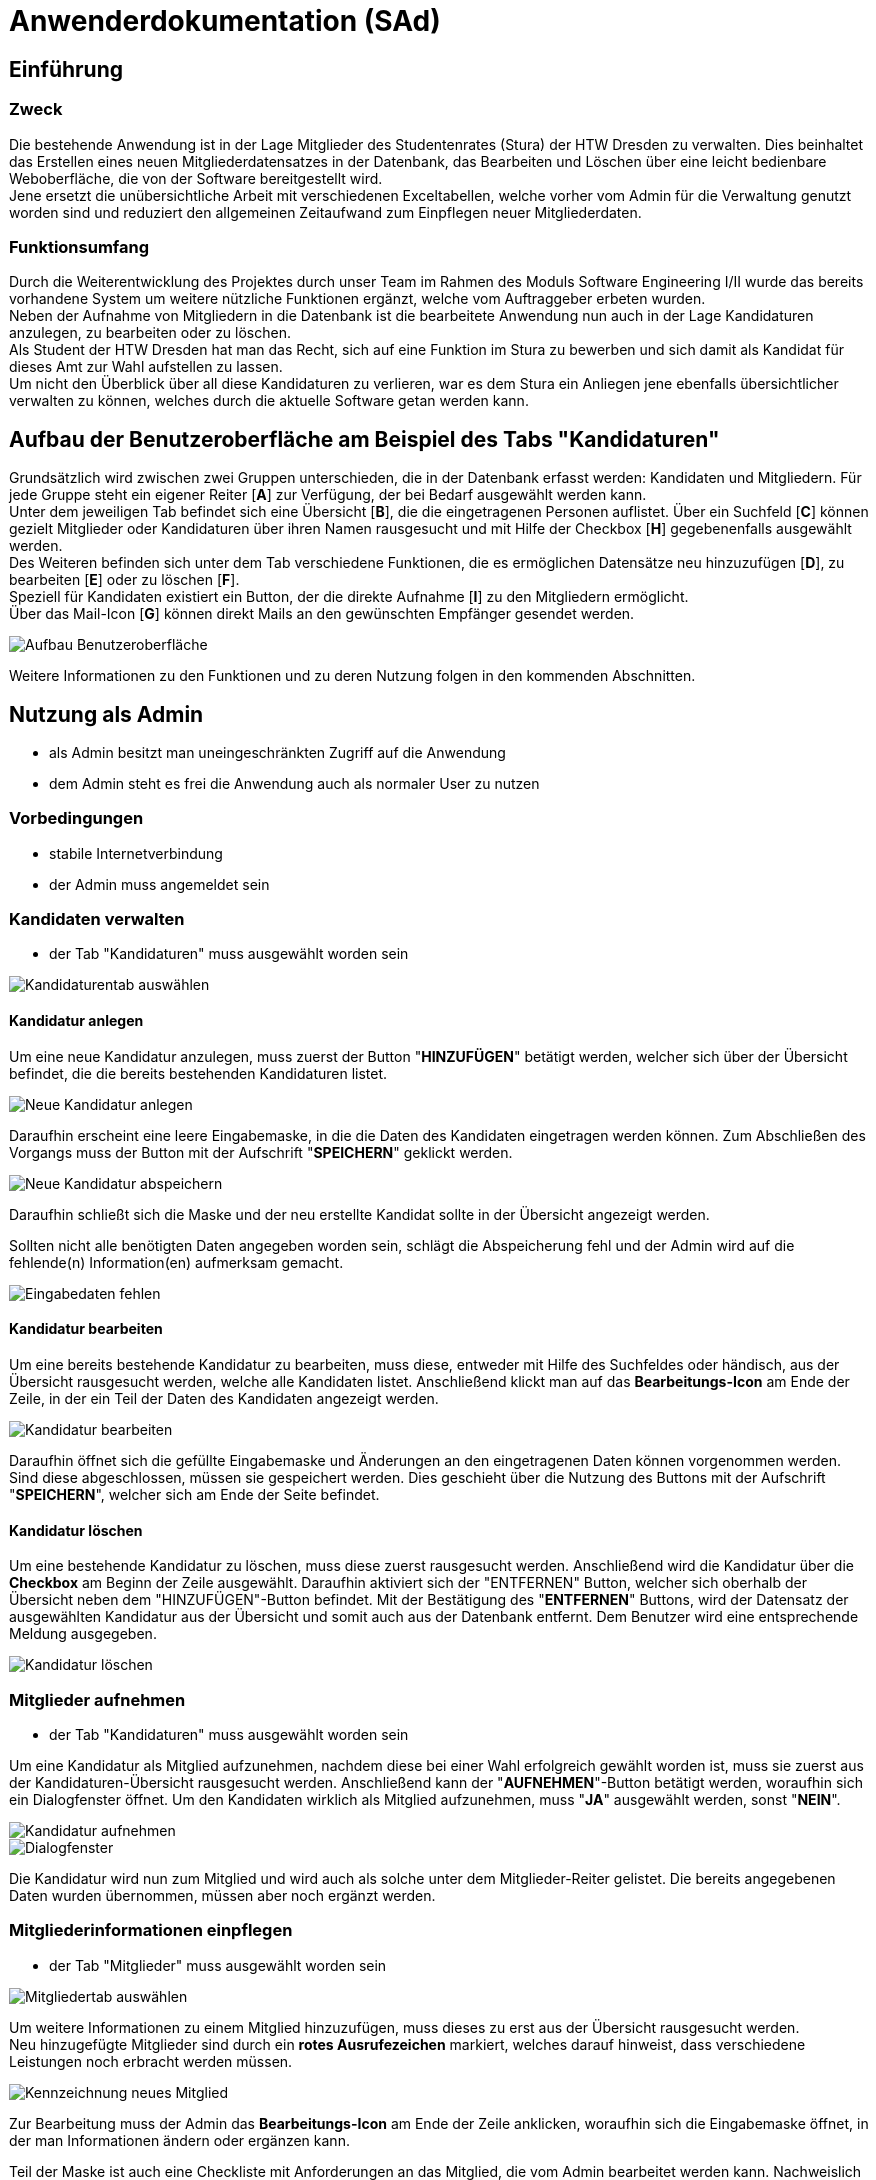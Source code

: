 = Anwenderdokumentation (SAd)

== Einführung

=== Zweck

Die bestehende Anwendung ist in der Lage Mitglieder des Studentenrates (Stura) der HTW Dresden zu verwalten. Dies beinhaltet das Erstellen eines neuen Mitgliederdatensatzes in der Datenbank, das Bearbeiten und Löschen über eine leicht bedienbare Weboberfläche, die von der Software bereitgestellt wird. +
Jene ersetzt die unübersichtliche Arbeit mit verschiedenen Exceltabellen, welche vorher vom Admin für die Verwaltung genutzt worden sind und reduziert den allgemeinen Zeitaufwand zum Einpflegen neuer Mitgliederdaten.

=== Funktionsumfang

Durch die Weiterentwicklung des Projektes durch unser Team im Rahmen des Moduls Software Engineering I/II wurde das bereits vorhandene System um weitere nützliche Funktionen ergänzt, welche vom Auftraggeber erbeten wurden. +
Neben der Aufnahme von Mitgliedern in die Datenbank ist die bearbeitete Anwendung nun auch in der Lage Kandidaturen anzulegen, zu bearbeiten oder zu löschen. +
Als Student der HTW Dresden hat man das Recht,  sich auf eine Funktion im Stura zu bewerben und sich damit als Kandidat für dieses Amt zur Wahl aufstellen zu lassen. +
Um nicht den Überblick über all diese Kandidaturen zu verlieren, war es dem Stura ein Anliegen jene ebenfalls übersichtlicher verwalten zu können, welches durch die aktuelle Software getan werden kann. 

== Aufbau der Benutzeroberfläche am Beispiel des Tabs "Kandidaturen"

Grundsätzlich wird zwischen zwei Gruppen unterschieden, die in der Datenbank erfasst werden: Kandidaten und Mitgliedern. Für jede Gruppe steht ein eigener Reiter [*A*] zur Verfügung, der bei Bedarf ausgewählt werden kann. +
Unter dem jeweiligen Tab befindet sich eine Übersicht [*B*], die die eingetragenen Personen auflistet. Über ein Suchfeld [*C*] können gezielt Mitglieder oder Kandidaturen über ihren Namen rausgesucht und mit Hilfe der Checkbox [*H*] gegebenenfalls ausgewählt werden. +
Des Weiteren befinden sich unter dem Tab verschiedene Funktionen, die es ermöglichen Datensätze neu hinzuzufügen [*D*], zu bearbeiten [*E*] oder zu löschen [*F*]. +
Speziell für Kandidaten existiert ein Button, der die direkte Aufnahme [*I*] zu den Mitgliedern ermöglicht. +
Über das Mail-Icon [*G*] können direkt Mails an den gewünschten Empfänger gesendet werden.

image::AD-images/tab.PNG[Aufbau Benutzeroberfläche]

Weitere Informationen zu den Funktionen und zu deren Nutzung folgen in den kommenden Abschnitten.

== Nutzung als Admin

* als Admin besitzt man uneingeschränkten Zugriff auf die Anwendung
* dem Admin steht es frei die Anwendung auch als normaler User zu nutzen

=== Vorbedingungen

* stabile Internetverbindung
* der Admin muss angemeldet sein

=== Kandidaten verwalten

* der Tab "Kandidaturen" muss ausgewählt worden sein +

image::AD-images/k-tab.PNG[Kandidaturentab auswählen]

==== Kandidatur anlegen

Um eine neue Kandidatur anzulegen, muss zuerst der Button "*HINZUFÜGEN*" betätigt werden, welcher sich über der Übersicht befindet, die die bereits bestehenden Kandidaturen listet. +

image::AD-images/k-hinzufuegen.PNG[Neue Kandidatur anlegen]

Daraufhin erscheint eine leere Eingabemaske, in die die Daten des Kandidaten eingetragen werden können. Zum Abschließen des Vorgangs muss der Button mit der Aufschrift "*SPEICHERN*" geklickt werden. +

image::AD-images/speichern.PNG[Neue Kandidatur abspeichern]

Daraufhin schließt sich die Maske und der neu erstellte Kandidat sollte in der Übersicht angezeigt werden. +

Sollten nicht alle benötigten Daten angegeben worden sein, schlägt die Abspeicherung fehl und der Admin wird auf die fehlende(n) Information(en) aufmerksam gemacht. +

image::AD-images/fehlende-informationen.PNG[Eingabedaten fehlen]

==== Kandidatur bearbeiten

Um eine bereits bestehende Kandidatur zu bearbeiten, muss diese, entweder mit Hilfe des Suchfeldes oder händisch, aus der Übersicht rausgesucht werden, welche alle Kandidaten listet. Anschließend klickt man auf das *Bearbeitungs-Icon* am Ende der Zeile, in der ein Teil der Daten des Kandidaten angezeigt werden. +

image::AD-images/k-bearbeiten.PNG[Kandidatur bearbeiten]

Daraufhin öffnet sich die gefüllte Eingabemaske und Änderungen an den eingetragenen Daten können vorgenommen werden. Sind diese abgeschlossen, müssen sie gespeichert werden. Dies geschieht über die Nutzung des Buttons mit der Aufschrift "*SPEICHERN*", welcher sich am Ende der Seite befindet.

==== Kandidatur löschen

Um eine bestehende Kandidatur zu löschen, muss diese zuerst rausgesucht werden. Anschließend wird die Kandidatur über die *Checkbox* am Beginn der Zeile ausgewählt. Daraufhin aktiviert sich der "ENTFERNEN" Button, welcher sich oberhalb der Übersicht neben dem "HINZUFÜGEN"-Button befindet. Mit der Bestätigung des "*ENTFERNEN*" Buttons, wird der Datensatz der ausgewählten Kandidatur aus der Übersicht und somit auch aus der Datenbank entfernt. Dem Benutzer wird eine entsprechende Meldung ausgegeben. +

image::AD-images/k-loeschen.PNG[Kandidatur löschen]

=== Mitglieder aufnehmen 

* der Tab "Kandidaturen" muss ausgewählt worden sein

Um eine Kandidatur als Mitglied aufzunehmen, nachdem diese bei einer Wahl erfolgreich gewählt worden ist, muss sie zuerst aus der Kandidaturen-Übersicht rausgesucht werden. Anschließend kann der "*AUFNEHMEN*"-Button betätigt werden, woraufhin sich ein Dialogfenster öffnet. Um den Kandidaten wirklich als Mitglied aufzunehmen, muss "*JA*" ausgewählt werden, sonst "*NEIN*". +

image::AD-images/k-aufnehmen.PNG[Kandidatur aufnehmen]
image::AD-images/k-aufnehmen-dialog.PNG[Dialogfenster]

Die Kandidatur wird nun zum Mitglied und wird auch als solche unter dem Mitglieder-Reiter gelistet. Die bereits angegebenen Daten wurden übernommen, müssen aber noch ergänzt werden.

=== Mitgliederinformationen einpflegen

* der Tab "Mitglieder" muss ausgewählt worden sein +

image::AD-images/m-tab.png[Mitgliedertab auswählen]

Um weitere Informationen zu einem Mitglied hinzuzufügen, muss dieses zu erst aus der Übersicht rausgesucht werden. +
Neu hinzugefügte Mitglieder sind durch ein *rotes Ausrufezeichen* markiert, welches darauf hinweist, dass verschiedene Leistungen noch erbracht werden müssen.

image::AD-images/m-ausrufezeichen.PNG[Kennzeichnung neues Mitglied]

Zur Bearbeitung muss der Admin das *Bearbeitungs-Icon* am Ende der Zeile anklicken, woraufhin sich die Eingabemaske öffnet, in der man Informationen ändern oder ergänzen kann. +

Teil der Maske ist auch eine Checkliste mit Anforderungen an das Mitglied, die vom Admin bearbeitet werden kann. Nachweislich erbrachte Leistungen können mit einem gesetzten Haken in der dafür vorgegebenen Checkbox kenntlich gemacht werden. 

image::AD-images/m-checkliste.PNG[Checkliste]

Nach Beendigung der Bearbeitung, werden die Daten nach Betätigung des "*SPEICHERN*"-Buttons in die Datenbank übernommen. 

=== Kandidaten per Mail kontaktieren

* der Tab "Kandidaturen" muss ausgewählt worden sein

-> siehe <<Direkte Kontaktierung>>

== Nutzung als User

* als User besitzt man eingeschränkten Zugriff auf die Anwendung

=== Vorbedingungen

* stabile Internetverbindung
* der User muss angemeldet sein

=== Mitglieder per E-Mail kontaktieren

* der Tab "Mitglieder" muss ausgewählt worden sein

==== Indirekte Kontaktierung

Für eine indirekte Kontaktierung muss die zu kontaktierende Person in der jeweiligen Übersicht rausgesucht werden. Neben dem Namen und den Funktionen kann der User auch die Mail-Adresse einsehen und sie dazu verwenden eine E-Mail an den gewünschten Empfänger zu adressieren.

image::AD-images/mail-indirekt.png[Mail]

==== Direkte Kontaktierung

Für eine direkte Kontaktierung muss die zu kontaktierende Person in der jeweiligen Übersicht rausgesucht werden. Am Ende der Datenzeile kann auf das *Mail-Icon* geklickt werden, woraufhin sich das präferierte Mailprogramm öffnet, welches die angegebene Mail-Adresse schon in der Empfängerzeile einer neuen Mail enthält.

image::AD-images/mail-direkt.png[Mail-Icon]

== Allgemeine Hinweise

* Hinweise über den Erfolg einer Neuanlegung/Löschung werden textuell ausgegeben
* rot unterstrichene Felder sind ein Zeichen dafür, dass noch nicht alle benötigten Eingaben getätigt worden sind


